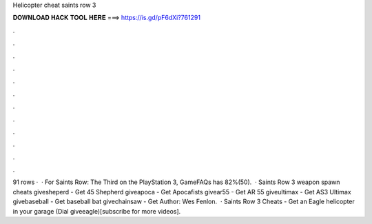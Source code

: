 Helicopter cheat saints row 3

𝐃𝐎𝐖𝐍𝐋𝐎𝐀𝐃 𝐇𝐀𝐂𝐊 𝐓𝐎𝐎𝐋 𝐇𝐄𝐑𝐄 ===> https://is.gd/pF6dXi?761291

.

.

.

.

.

.

.

.

.

.

.

.

91 rows ·  · For Saints Row: The Third on the PlayStation 3, GameFAQs has 82%(50).  · Saints Row 3 weapon spawn cheats givesheperd - Get 45 Shepherd giveapoca - Get Apocafists givear55 - Get AR 55 giveultimax - Get AS3 Ultimax givebaseball - Get baseball bat givechainsaw - Get Author: Wes Fenlon.  · Saints Row 3 Cheats - Get an Eagle helicopter in your garage (Dial giveeagle)[subscribe for more videos].